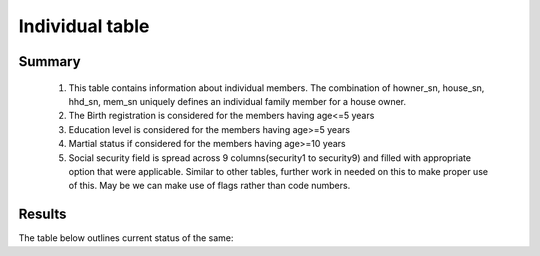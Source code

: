 Individual table
=============

Summary
-------

	1. This table contains information about individual members. The combination of howner_sn, house_sn, hhd_sn, mem_sn uniquely defines an individual family member for a house owner.
	2. The Birth registration is considered for the members having age<=5 years
	3. Education level is considered for the members having age>=5 years
	4. Martial status if considered for the members having age>=10 years
	5. Social security field is spread across 9 columns(security1 to security9) and filled with appropriate option that were applicable. Similar to other tables, further work in needed on this to make proper use of this. May be we can make use of flags rather than code numbers.

Results
-------

The table below outlines current status of the same:

.. csv-table::
   :file: _data/data_recon_individual/individualColNames.csv
